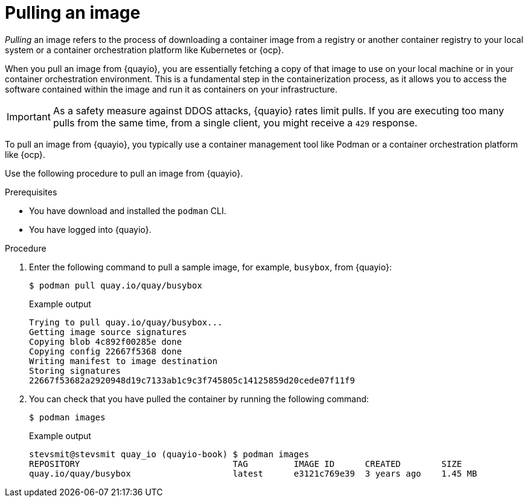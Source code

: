 
// module included in the following assemblies:

// * use_quay/master.adoc
// * quay_io/master.adoc

:_content-type: CONCEPT
[id="use-quay-pull-image"]
= Pulling an image

_Pulling_ an image refers to the process of downloading a container image from a registry or another container registry to your local system or a container orchestration platform like Kubernetes or {ocp}.

When you pull an image from {quayio}, you are essentially fetching a copy of that image to use on your local machine or in your container orchestration environment. This is a fundamental step in the containerization process, as it allows you to access the software contained within the image and run it as containers on your infrastructure.

[IMPORTANT]
====
As a safety measure against DDOS attacks, {quayio} rates limit pulls. If you are executing too many pulls from the same time, from a single client, you might receive a `429` response. 
====

To pull an image from {quayio}, you typically use a container management tool like Podman or a container orchestration platform like {ocp}.

Use the following procedure to pull an image from {quayio}. 

.Prerequisites

* You have download and installed the `podman` CLI. 
* You have logged into {quayio}. 

.Procedure

. Enter the following command to pull a sample image, for example, `busybox`, from {quayio}:
+
[source,terminal]
----
$ podman pull quay.io/quay/busybox
----
+
.Example output
+
[source,terminal]
----
Trying to pull quay.io/quay/busybox...
Getting image source signatures
Copying blob 4c892f00285e done
Copying config 22667f5368 done
Writing manifest to image destination
Storing signatures
22667f53682a2920948d19c7133ab1c9c3f745805c14125859d20cede07f11f9
----

. You can check that you have pulled the container by running the following command:
+
[source,terminal]
----
$ podman images
----
+
.Example output
+
[source,terminal]
----
stevsmit@stevsmit quay_io (quayio-book) $ podman images
REPOSITORY                              TAG         IMAGE ID      CREATED        SIZE
quay.io/quay/busybox                    latest      e3121c769e39  3 years ago    1.45 MB
----